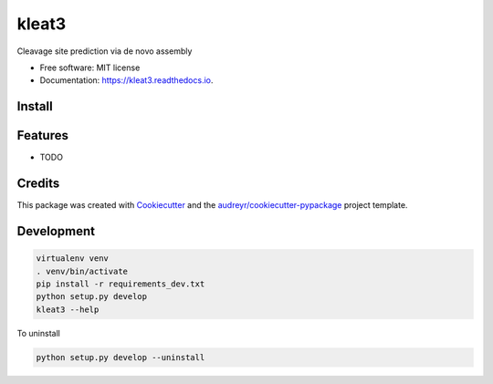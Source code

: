 ======
kleat3
======


.. image:: https://img.shields.io/pypi/v/kleat3.svg
        :target: https://pypi.python.org/pypi/kleat3

.. image:: https://img.shields.io/travis/zyxue/kleat3.svg
        :target: https://travis-ci.org/zyxue/kleat3

.. image:: https://readthedocs.org/projects/kleat3/badge/?version=latest
        :target: https://kleat3.readthedocs.io/en/latest/?badge=latest
        :alt: Documentation Status




Cleavage site prediction via de novo assembly


* Free software: MIT license
* Documentation: https://kleat3.readthedocs.io.


Install
--------

.. code-block:: bash
   pip install git+https://github.com/zyxue/kleat.git#egg=kleat


Features
--------

* TODO

Credits
-------

This package was created with Cookiecutter_ and the `audreyr/cookiecutter-pypackage`_ project template.

.. _Cookiecutter: https://github.com/audreyr/cookiecutter
.. _`audreyr/cookiecutter-pypackage`: https://github.com/audreyr/cookiecutter-pypackage


Development
-----------

.. code-block:: bash

   virtualenv venv
   . venv/bin/activate
   pip install -r requirements_dev.txt
   python setup.py develop
   kleat3 --help

To uninstall

.. code-block:: bash

   python setup.py develop --uninstall

